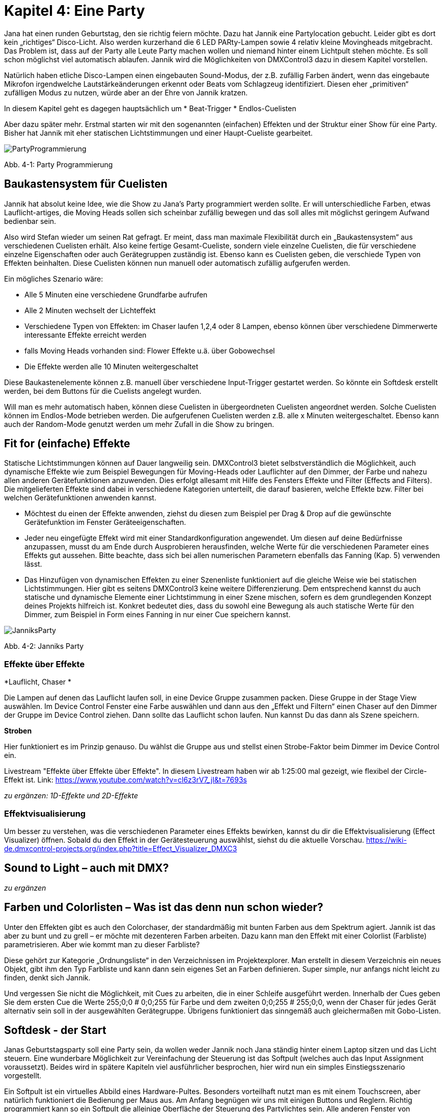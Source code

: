 :imagesdir: ./images/Kap4/


= **Kapitel 4: Eine Party**

Jana hat einen runden Geburtstag, den sie richtig feiern möchte. Dazu hat Jannik eine Partylocation gebucht. Leider gibt es dort kein „richtiges“ Disco-Licht. Also werden kurzerhand die 6 LED PARty-Lampen sowie 4 relativ kleine Movingheads mitgebracht. Das Problem ist, dass auf der Party alle Leute Party machen wollen und niemand hinter einem Lichtpult stehen möchte. Es soll schon möglichst viel automatisch ablaufen. Jannik wird die Möglichkeiten von DMXControl3 dazu in diesem Kapitel vorstellen.

Natürlich haben etliche Disco-Lampen einen eingebauten Sound-Modus, der z.B. zufällig Farben ändert, wenn das eingebaute Mikrofon irgendwelche Lautstärkeänderungen erkennt oder Beats vom Schlagzeug identifiziert. Diesen eher „primitiven“ zufälligen Modus zu nutzen, würde aber an der Ehre von Jannik kratzen. 

In diesem Kapitel geht es dagegen hauptsächlich um
* Beat-Trigger
* Endlos-Cuelisten

Aber dazu später mehr. Erstmal starten wir mit den sogenannten (einfachen) Effekten und der Struktur einer Show für eine Party. Bisher hat Jannik mit eher statischen Lichtstimmungen und einer Haupt-Cueliste gearbeitet.

image:Kap4_PartyProgrammierung.JPG[PartyProgrammierung]

Abb. 4-1: Party Programmierung

== Baukastensystem für Cuelisten

Jannik hat absolut keine Idee, wie die Show zu Jana’s Party programmiert werden sollte. Er will unterschiedliche Farben, etwas Lauflicht-artiges, die Moving Heads sollen sich scheinbar zufällig bewegen und das soll alles mit möglichst geringem Aufwand bedienbar sein.

Also wird Stefan wieder um seinen Rat gefragt. Er meint, dass man maximale Flexibilität durch ein „Baukastensystem“ aus verschiedenen Cuelisten erhält. Also keine fertige Gesamt-Cueliste, sondern viele einzelne Cuelisten, die für verschiedene einzelne Eigenschaften oder auch Gerätegruppen zuständig ist. Ebenso kann es Cuelisten geben, die verschiede Typen von Effekten beinhalten. Diese Cuelisten können nun manuell oder automatisch zufällig aufgerufen werden.

Ein mögliches Szenario wäre:

* Alle 5 Minuten eine verschiedene Grundfarbe aufrufen
* Alle 2 Minuten wechselt der Lichteffekt
* Verschiedene Typen von Effekten: im Chaser laufen 1,2,4 oder 8 Lampen, ebenso können über verschiedene Dimmerwerte interessante Effekte erreicht werden
* falls Moving Heads vorhanden sind: Flower Effekte u.ä. über Gobowechsel
* Die Effekte werden alle 10 Minuten weitergeschaltet

Diese Baukastenelemente können z.B. manuell über verschiedene Input-Trigger gestartet werden. So könnte ein Softdesk erstellt werden, bei dem Buttons für die Cuelists angelegt wurden.

Will man es mehr automatisch haben, können diese Cuelisten in übergeordneten Cuelisten angeordnet werden. Solche Cuelisten können im Endlos-Mode betrieben werden. Die aufgerufenen Cuelisten werden z.B. alle x Minuten weitergeschaltet. Ebenso kann auch der Random-Mode genutzt werden um mehr Zufall in die Show zu bringen.



== Fit for (einfache) Effekte

Statische Lichtstimmungen können auf Dauer langweilig sein. DMXControl3 bietet selbstverständlich die Möglichkeit, auch dynamische Effekte wie zum Beispiel Bewegungen für Moving-Heads oder Lauflichter auf den Dimmer, der Farbe und nahezu allen anderen Gerätefunktionen anzuwenden. Dies erfolgt allesamt mit Hilfe des Fensters Effekte und Filter (Effects and Filters). Die mitgelieferten Effekte sind dabei in verschiedene Kategorien unterteilt, die darauf basieren, welche Effekte bzw. Filter bei welchen Gerätefunktionen anwenden kannst.  

* Möchtest du einen der Effekte anwenden, ziehst du diesen zum Beispiel per Drag & Drop auf die gewünschte Gerätefunktion im Fenster Geräteeigenschaften. 
* Jeder neu eingefügte Effekt wird mit einer Standardkonfiguration angewendet. Um diesen auf deine Bedürfnisse anzupassen, musst du am Ende durch Ausprobieren herausfinden, welche Werte für die verschiedenen Parameter eines Effekts gut aussehen. Bitte beachte, dass sich bei allen numerischen Parametern ebenfalls das Fanning (Kap. 5) verwenden lässt.
* Das Hinzufügen von dynamischen Effekten zu einer Szenenliste funktioniert auf die gleiche Weise wie bei statischen Lichtstimmungen. Hier gibt es seitens DMXControl3 keine weitere Differenzierung. Dem entsprechend kannst du auch statische und dynamische Elemente einer Lichtstimmung in einer Szene mischen, sofern es dem grundlegenden Konzept deines Projekts hilfreich ist. Konkret bedeutet dies, dass du sowohl eine Bewegung als auch statische Werte für den Dimmer, zum Beispiel in Form eines Fanning in nur einer Cue speichern kannst.

image:Kap4_Jannik_FotoParty.JPG[JanniksParty]

Abb. 4-2: Janniks Party

=== Effekte über Effekte

*Lauflicht, Chaser *

Die Lampen auf denen das Lauflicht laufen soll, in eine Device Gruppe zusammen packen. Diese Gruppe in der Stage View auswählen. Im Device Control Fenster eine Farbe auswählen und dann aus den „Effekt und Filtern“ einen Chaser auf den Dimmer der Gruppe im Device Control ziehen. Dann sollte das Lauflicht schon laufen.
Nun kannst Du das dann als Szene speichern.

*Stroben*

Hier funktioniert es im Prinzip genauso. Du wählst die Gruppe aus und stellst einen Strobe-Faktor beim Dimmer im Device Control ein.

Livestream "Effekte über Effekte über Effekte". In diesem Livestream haben wir ab 1:25:00 mal gezeigt, wie flexibel der Circle-Effekt ist.
Link: https://www.youtube.com/watch?v=cl6z3rV7_jI&t=7693s

_zu ergänzen: 1D-Effekte und 2D-Effekte_

=== Effektvisualisierung

Um besser zu verstehen, was die verschiedenen Parameter eines Effekts bewirken, kannst du dir die Effektvisualisierung (Effect Visualizer) öffnen. Sobald du den Effekt in der Gerätesteuerung auswählst, siehst du die aktuelle Vorschau. 
https://wiki-de.dmxcontrol-projects.org/index.php?title=Effect_Visualizer_DMXC3


== Sound to Light – auch mit DMX?

_zu ergänzen_


== Farben und Colorlisten – Was ist das denn nun schon wieder?

Unter den Effekten gibt es auch den Colorchaser, der standardmäßig mit bunten Farben aus dem Spektrum agiert. Jannik ist das aber zu bunt und zu grell – er möchte mit dezenteren Farben arbeiten. Dazu kann man den Effekt mit einer Colorlist (Farbliste) parametrisieren. Aber wie kommt man zu dieser Farbliste?

Diese gehört zur Kategorie „Ordnungsliste“ in den Verzeichnissen im Projektexplorer. Man erstellt in diesem Verzeichnis ein neues Objekt, gibt ihm den Typ Farbliste und kann dann sein eigenes Set an Farben definieren. Super simple, nur anfangs nicht leicht zu finden, denkt sich Jannik.

Und vergessen Sie nicht die Möglichkeit, mit Cues zu arbeiten, die in einer Schleife ausgeführt werden. Innerhalb der Cues geben Sie dem ersten Cue die Werte 255;0;0 # 0;0;255 für Farbe und dem zweiten 0;0;255 # 255;0;0, wenn der Chaser für jedes Gerät alternativ sein soll in der ausgewählten Gerätegruppe.
Übrigens funktioniert das sinngemäß auch gleichermaßen mit Gobo-Listen.

== Softdesk - der Start

Janas Geburtstagsparty soll eine Party sein, da wollen weder Jannik noch Jana ständig hinter einem Laptop sitzen und das Licht steuern. Eine wunderbare Möglichkeit zur Vereinfachung der Steuerung ist das Softpult (welches auch das Input Assignment voraussetzt). Beides wird in spätere Kapiteln viel ausführlicher besprochen, hier wird nun ein simples Einstiegsszenario vorgestellt.

Ein Softpult ist ein virtuelles Abbild eines Hardware-Pultes. Besonders vorteilhaft nutzt man es mit einem Touchscreen, aber natürlich funktioniert die Bedienung per Maus aus. Am Anfang begnügen wir uns mit einigen Buttons und Reglern. Richtig programmiert kann so ein Softpult die alleinige Oberfläche der Steuerung des Partylichtes sein. Alle anderen Fenster von DMXControl 3 werden nicht mehr gebraucht. Somit können Jana oder Jannik einfach mal in einer ruhigen Minute an das Softpult gehen, einige Knöpfe drücken - und schon sind ganz andere Lichtstimmungen da.

<Bild Partysoftpult einfügen>


Nun startet Jannik mit dem Bau des ersten Softpults. Dazu muss der *Design Modus* gewählt werden. Die Auswahl der Buttuns und Regler sollte selbsterklärend sein. Die Elemente kann man beliebig platzieren, eine automatische Ausrichtung der Elemente wird ebenfalls unterstützt. Zu jedem Element gibt es ein Eigenschaften-Menü, welche beim Anklicken des Elementes die aktuellen Werte zeigt. Hier kann Jannik Farben, Anzeigenamen und Beschriftungen beliebig ändern.
Die Beschreibung der einzelnen Darstellungs- und Eingabeelemente findet man im

*Wiki:* Softdesk_DMXC3

image:Kap4_DesignModeSoftpult.jpg[]

Abb. 4-3: Design Mode vom Softdesk

Stefan schlägt vor, Details des Input Assignments wie die verschiedenen Nodes erstmal zu ignorieren. Wir verwenden es nur in der Explorer-artigen Form, wo es jeweils eine Zuordnung zwischen zwei Obkten per Drag&Drop gibt. 

Jannik erkennt schnell, dass es zu jedem Element vom Softdesk einen Eintrag gibt. Diesen kann man dann den Einträgen der Cuelisten zuordnen. "Oha - also wenn ich eine Cuelist per Button starten will, muss ich also diesen Button dem Start-Befehl zuordnen. Alles klar!"

Mit jeder Zuordnung erscheint eine neue Zeile in der Input-Assigment-Tabelle. Dort kann Jannik evtl. fehlerhafte Einträge sofort löschen. Mehr Details zum Input Assignment gibt es dann im Kapitel 7.


Im Live-Betrieb wird das Softdesk dann im normalen Modus aufgerufen und bedient. 

Auch für das Softdesk werden in späteren Kapiteln viele interessante konkrete Anwendungsfälle dargestellt. Als Ausblick sei hier mal ein komplexes Softpult von einem Nutzer aus dem Forum dargestellt. Durch die Beschriftung der Elemente und der Bereiche im Softpult sollte die Funktion halbwegs klar sein.

image:Kap4_SoftDeskKomplex.jpg[]

Abb. 4-4: Ausblick Softdesk (Quelle: DMXControl-Forum)

_<to do: Einfache Konzepte Softdesk bescheiben, wo noch keine tiefe Kenntnis über das Input Assignment erforderlich ist. z.B. 
(Toggle)Button ansteuern_


